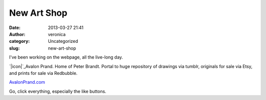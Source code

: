New Art Shop
############
:date: 2013-03-27 21:41
:author: veronica
:category: Uncategorized
:slug: new-art-shop

I've been working on the webpage, all the live-long day.

`|icon|`_\ Avalon Prand. Home of Peter Brandt. Portal to huge repository
of drawings via tumblr, originals for sale via Etsy, and prints for sale
via Redbubble.

`AvalonPrand.com`_

Go, click everything, especially the like buttons.

.. _|image1|: http://avalonprand.com
.. _AvalonPrand.com: http://avalonprand.com

.. |icon| image:: http://brandt.id.au/wp-content/uploads/2013/03/icon.png
.. |image1| image:: http://brandt.id.au/wp-content/uploads/2013/03/icon.png
